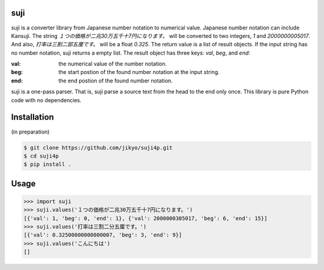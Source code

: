 suji
-----

suji is a converter library from Japanese number notation to numerical value.
Japanese number notation can include Kansuji.
The string `１つの価格が二兆30万五千十7円になります。` will be converted to two integers, `1` and `2000000005017`.
And also, `打率は三割二部五厘です。`  will be a float `0.325`.
The return value is a list of result objects.
If the input string has no number notation, suji returns a empty list.
The result object has three keys: `val`, `beg`, and `end`:

:val: the numerical value of the number notation.
:beg: the start postion of the found number notation at the input string.
:end: the end postion of the found number notation.

suji is a one-pass parser.
That is, suji parse a source text from the head to the end only once.
This library is pure Python code with no dependencies.

Installation
-----

(in preparation)

.. code-block:: BashLexer

    $ git clone https://github.com/jikyo/suji4p.git
    $ cd suji4p
    $ pip install .


Usage
-----

.. code-block:: python

    >>> import suji
    >>> suji.values('１つの価格が二兆30万五千十7円になります。')
    [{'val': 1, 'beg': 0, 'end': 1}, {'val': 2000000305017, 'beg': 6, 'end': 15}]
    >>> suji.values('打率は三割二分五厘です。')
    [{'val': 0.32500000000000007, 'beg': 3, 'end': 9}]
    >>> suji.values('こんにちは')
    []

